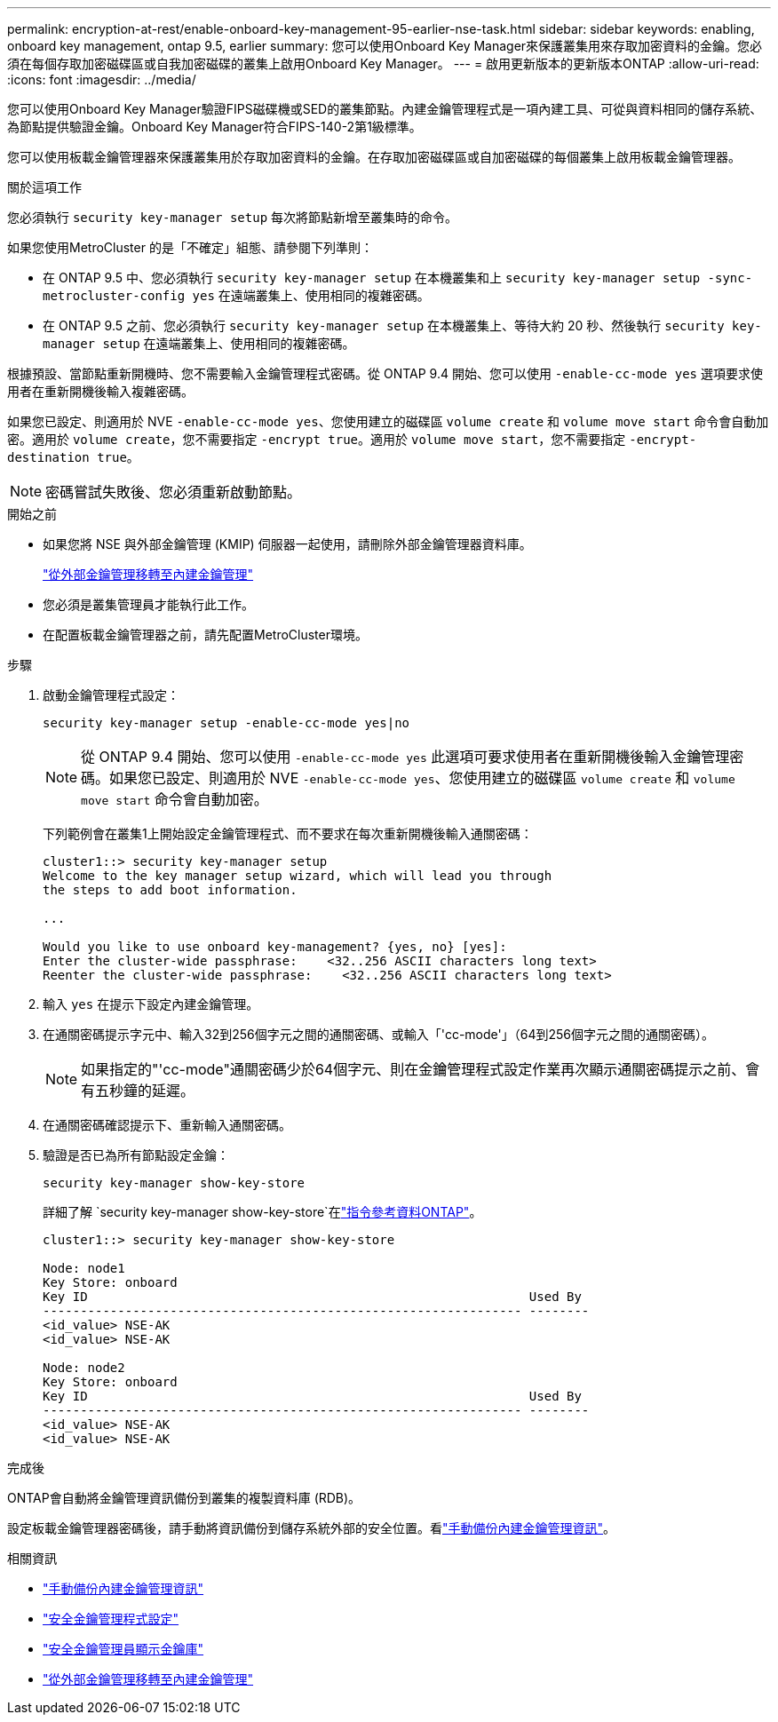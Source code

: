---
permalink: encryption-at-rest/enable-onboard-key-management-95-earlier-nse-task.html 
sidebar: sidebar 
keywords: enabling, onboard key management, ontap 9.5, earlier 
summary: 您可以使用Onboard Key Manager來保護叢集用來存取加密資料的金鑰。您必須在每個存取加密磁碟區或自我加密磁碟的叢集上啟用Onboard Key Manager。 
---
= 啟用更新版本的更新版本ONTAP
:allow-uri-read: 
:icons: font
:imagesdir: ../media/


[role="lead"]
您可以使用Onboard Key Manager驗證FIPS磁碟機或SED的叢集節點。內建金鑰管理程式是一項內建工具、可從與資料相同的儲存系統、為節點提供驗證金鑰。Onboard Key Manager符合FIPS-140-2第1級標準。

您可以使用板載金鑰管理器來保護叢集用於存取加密資料的金鑰。在存取加密磁碟區或自加密磁碟的每個叢集上啟用板載金鑰管理器。

.關於這項工作
您必須執行 `security key-manager setup` 每次將節點新增至叢集時的命令。

如果您使用MetroCluster 的是「不確定」組態、請參閱下列準則：

* 在 ONTAP 9.5 中、您必須執行 `security key-manager setup` 在本機叢集和上 `security key-manager setup -sync-metrocluster-config yes` 在遠端叢集上、使用相同的複雜密碼。
* 在 ONTAP 9.5 之前、您必須執行 `security key-manager setup` 在本機叢集上、等待大約 20 秒、然後執行 `security key-manager setup` 在遠端叢集上、使用相同的複雜密碼。


根據預設、當節點重新開機時、您不需要輸入金鑰管理程式密碼。從 ONTAP 9.4 開始、您可以使用 `-enable-cc-mode yes` 選項要求使用者在重新開機後輸入複雜密碼。

如果您已設定、則適用於 NVE `-enable-cc-mode yes`、您使用建立的磁碟區 `volume create` 和 `volume move start` 命令會自動加密。適用於 `volume create`，您不需要指定 `-encrypt true`。適用於 `volume move start`，您不需要指定 `-encrypt-destination true`。


NOTE: 密碼嘗試失敗後、您必須重新啟動節點。

.開始之前
* 如果您將 NSE 與外部金鑰管理 (KMIP) 伺服器一起使用，請刪除外部金鑰管理器資料庫。
+
link:delete-key-management-database-task.html["從外部金鑰管理移轉至內建金鑰管理"]

* 您必須是叢集管理員才能執行此工作。
* 在配置板載金鑰管理器之前，請先配置MetroCluster環境。


.步驟
. 啟動金鑰管理程式設定：
+
`security key-manager setup -enable-cc-mode yes|no`

+

NOTE: 從 ONTAP 9.4 開始、您可以使用 `-enable-cc-mode yes` 此選項可要求使用者在重新開機後輸入金鑰管理密碼。如果您已設定、則適用於 NVE `-enable-cc-mode yes`、您使用建立的磁碟區 `volume create` 和 `volume move start` 命令會自動加密。

+
下列範例會在叢集1上開始設定金鑰管理程式、而不要求在每次重新開機後輸入通關密碼：

+
[listing]
----
cluster1::> security key-manager setup
Welcome to the key manager setup wizard, which will lead you through
the steps to add boot information.

...

Would you like to use onboard key-management? {yes, no} [yes]:
Enter the cluster-wide passphrase:    <32..256 ASCII characters long text>
Reenter the cluster-wide passphrase:    <32..256 ASCII characters long text>
----
. 輸入 `yes` 在提示下設定內建金鑰管理。
. 在通關密碼提示字元中、輸入32到256個字元之間的通關密碼、或輸入「'cc-mode'」（64到256個字元之間的通關密碼）。
+

NOTE: 如果指定的"'cc-mode"通關密碼少於64個字元、則在金鑰管理程式設定作業再次顯示通關密碼提示之前、會有五秒鐘的延遲。

. 在通關密碼確認提示下、重新輸入通關密碼。
. 驗證是否已為所有節點設定金鑰：
+
`security key-manager show-key-store`

+
詳細了解 `security key-manager show-key-store`在link:https://docs.netapp.com/us-en/ontap-cli-9161/security-key-manager-show-key-store.html["指令參考資料ONTAP"^]。

+
[listing]
----
cluster1::> security key-manager show-key-store

Node: node1
Key Store: onboard
Key ID                                                           Used By
---------------------------------------------------------------- --------
<id_value> NSE-AK
<id_value> NSE-AK

Node: node2
Key Store: onboard
Key ID                                                           Used By
---------------------------------------------------------------- --------
<id_value> NSE-AK
<id_value> NSE-AK
----


.完成後
ONTAP會自動將金鑰管理資訊備份到叢集的複製資料庫 (RDB)。

設定板載金鑰管理器密碼後，請手動將資訊備份到儲存系統外部的安全位置。看link:backup-key-management-information-manual-task.html["手動備份內建金鑰管理資訊"]。

.相關資訊
* link:backup-key-management-information-manual-task.html["手動備份內建金鑰管理資訊"]
* link:https://docs.netapp.com/us-en/ontap-cli-9161/security-key-manager-setup.html["安全金鑰管理程式設定"^]
* link:https://docs.netapp.com/us-en/ontap-cli-9161/security-key-manager-show-key-store.html["安全金鑰管理員顯示金鑰庫"^]
* link:delete-key-management-database-task.html["從外部金鑰管理移轉至內建金鑰管理"]


